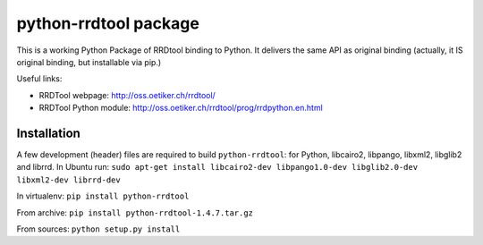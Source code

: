 python-rrdtool package
======================

This is a working Python Package of RRDtool binding to Python.
It delivers the same API as original binding (actually, it IS original
binding, but installable via pip.)

Useful links:

- RRDTool webpage: http://oss.oetiker.ch/rrdtool/
- RRDTool Python module: http://oss.oetiker.ch/rrdtool/prog/rrdpython.en.html

Installation
------------

A few development (header) files are required to build ``python-rrdtool``: for
Python, libcairo2, libpango, libxml2, libglib2 and librrd. In Ubuntu run:
``sudo apt-get install libcairo2-dev libpango1.0-dev libglib2.0-dev libxml2-dev librrd-dev``

In virtualenv: ``pip install python-rrdtool``

From archive: ``pip install python-rrdtool-1.4.7.tar.gz``

From sources: ``python setup.py install``
